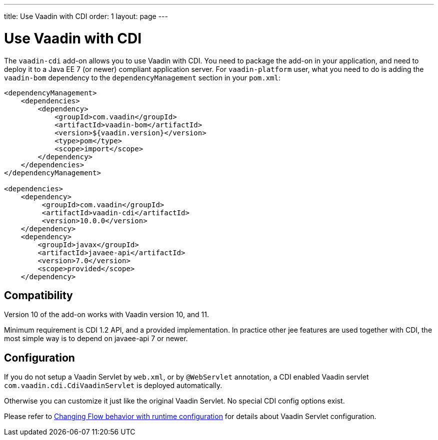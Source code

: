---
title: Use Vaadin with CDI
order: 1
layout: page
---

ifdef::env-github[:outfilesuffix: .asciidoc]

= Use Vaadin with CDI

The `vaadin-cdi` add-on allows you to use Vaadin with CDI.
You need to package the add-on in your application,
and need to deploy it to a Java EE 7 (or newer) compliant application server.
For `vaadin-platform` user, what you need to do is adding the `vaadin-bom` dependency
to the `dependencyManagement` section in your `pom.xml`:

[source,xml]
----
<dependencyManagement>
    <dependencies>
        <dependency>
            <groupId>com.vaadin</groupId>
            <artifactId>vaadin-bom</artifactId>
            <version>${vaadin.version}</version>
            <type>pom</type>
            <scope>import</scope>
        </dependency>
    </dependencies>
</dependencyManagement>

<dependencies>
    <dependency>
         <groupId>com.vaadin</groupId>
         <artifactId>vaadin-cdi</artifactId>
         <version>10.0.0</version>
    </dependency>
    <dependency>
        <groupId>javax</groupId>
        <artifactId>javaee-api</artifactId>
        <version>7.0</version>
        <scope>provided</scope>
    </dependency>
----

== Compatibility

Version 10 of the add-on works with Vaadin version 10, and 11.

Minimum requirement is CDI 1.2 API, and a provided implementation.
In practice other jee features are used together with CDI,
the most simple way is to depend on javaee-api 7 or newer.

== Configuration

If you do not setup a Vaadin Servlet by `web.xml`, or by `@WebServlet` annotation,
a CDI enabled Vaadin servlet `com.vaadin.cdi.CdiVaadinServlet` is deployed automatically.

Otherwise you can customize it just like the original Vaadin Servlet.
No special CDI config options exist.

[Note]
Please refer to
<<../advanced/tutorial-flow-runtime-configuration#,Changing Flow behavior with runtime configuration>>
for details about Vaadin Servlet configuration.
